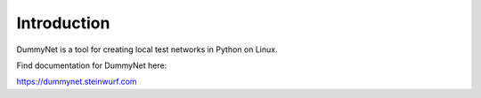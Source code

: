 ============
Introduction
============

|PyPi| |Waf Python Tests| |Black| |Flake8| |Pip Install|

.. |PyPi| image:: https://badge.fury.io/py/dummynet.svg
    :target: https://badge.fury.io/py/dummynet

.. |Waf Python Tests| image:: https://github.com/steinwurf/dummynet-python/actions/workflows/python-waf.yml/badge.svg
   :target: https://github.com/steinwurf/dummynet-python/actions/workflows/python-waf.yml

.. |Flake8| image:: https://github.com/steinwurf/dummynet-python/actions/workflows/flake.yml/badge.svg
    :target: https://github.com/steinwurf/dummynet-python/actions/workflows/flake.yml

.. |Black| image:: https://github.com/steinwurf/dummynet-python/actions/workflows/black.yml/badge.svg
      :target: https://github.com/steinwurf/dummynet-python/actions/workflows/black.yml

.. |Pip Install| image:: https://github.com/steinwurf/dummynet-python/actions/workflows/pip.yml/badge.svg
      :target: https://github.com/steinwurf/dummynet-python/actions/workflows/pip.yml


DummyNet is a tool for creating local test networks in Python on Linux.

Find documentation for DummyNet here:

https://dummynet.steinwurf.com

